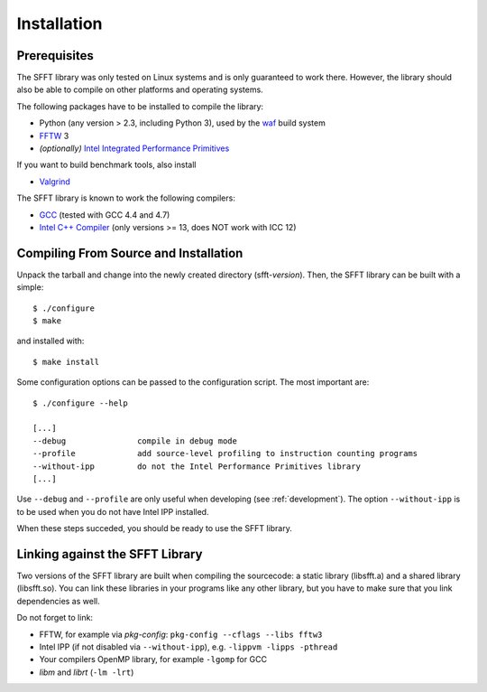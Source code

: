 Installation
============

Prerequisites
-------------

The SFFT library was only tested on Linux systems and is only guaranteed to
work there. However, the library should also be able to compile on other 
platforms and operating systems.

The following packages have to be installed to compile the library:

- Python (any version > 2.3, including Python 3), used by the waf_ build
  system
- FFTW_ 3
- *(optionally)* `Intel Integrated Performance Primitives`_

If you want to build benchmark tools, also install

- Valgrind_

The SFFT library is known to work the following compilers:

- GCC_ (tested with GCC 4.4 and 4.7)
- `Intel C++ Compiler`_  (only versions >= 13, does NOT work with ICC 12)



.. _waf: https://code.google.com/p/waf/
.. _FFTW: http://www.fftw.org/
.. _Intel Integrated Performance Primitives: 
         http://software.intel.com/intel-ipp
.. _Valgrind: http://valgrind.org/ 
.. _GCC: http://gcc.gnu.org/
.. _Intel C++ Compiler: http://software.intel.com/en-us/intel-compilers



Compiling From Source and Installation
--------------------------------------

Unpack the tarball and change into the newly created directory 
(sfft-*version*). Then, the SFFT library can be built with a simple::

    $ ./configure
    $ make

and installed with::

    $ make install

Some configuration options can be passed to the configuration script. The most
important are::

    $ ./configure --help

    [...]
    --debug               compile in debug mode
    --profile             add source-level profiling to instruction counting programs
    --without-ipp         do not the Intel Performance Primitives library
    [...]

Use ``--debug`` and ``--profile`` are only useful when developing (see
:ref:`development`). The option ``--without-ipp`` is to be used when you do not have
Intel IPP installed.

When these steps succeded, you should be ready to use the SFFT library.


Linking against the SFFT Library
--------------------------------

Two versions of the SFFT library are built when compiling the sourcecode:
a static library (libsfft.a) and a shared library (libsfft.so). You can link
these libraries in your programs like any other library, but you have to make
sure that you link dependencies as well.

Do not forget to link:

- FFTW, for example via *pkg-config*: ``pkg-config --cflags --libs fftw3``
- Intel IPP (if not disabled via ``--without-ipp``), 
  e.g. ``-lippvm -lipps -pthread``
- Your compilers OpenMP library, for example ``-lgomp`` for GCC
- *libm* and *librt* (``-lm -lrt``)
